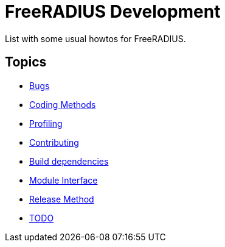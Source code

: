 = FreeRADIUS Development

List with some usual howtos for FreeRADIUS.

== Topics

* xref:bugs.adoc[Bugs]
* xref:coding-methods.adoc[Coding Methods]
* xref:profile.adoc[Profiling]
* xref:contributing.adoc[Contributing]
* xref:installation:dependencies.adoc[Build dependencies]
* xref:module_interface.adoc[Module Interface]
* xref:release-method.adoc[Release Method]
* xref:todo.adoc[TODO]

